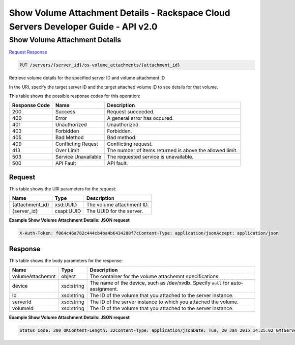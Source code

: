=============================================================================
Show Volume Attachment Details -  Rackspace Cloud Servers Developer Guide - API v2.0
=============================================================================

Show Volume Attachment Details
~~~~~~~~~~~~~~~~~~~~~~~~~

`Request <PUT_show_volume_attachment_details_servers_server_id_os-volume_attachments_attachment_id_.rst#request>`__
`Response <PUT_show_volume_attachment_details_servers_server_id_os-volume_attachments_attachment_id_.rst#response>`__

.. code-block:: javascript

    PUT /servers/{server_id}/os-volume_attachments/{attachment_id}

Retrieve volume details for the specified server ID and volume attachment ID

In the URI, specify the target server ID and the target attached volume ID to see details for that volume.



This table shows the possible response codes for this operation:


+--------------------------+-------------------------+-------------------------+
|Response Code             |Name                     |Description              |
+==========================+=========================+=========================+
|200                       |Success                  |Request succeeded.       |
+--------------------------+-------------------------+-------------------------+
|400                       |Error                    |A general error has      |
|                          |                         |occured.                 |
+--------------------------+-------------------------+-------------------------+
|401                       |Unauthorized             |Unauthorized.            |
+--------------------------+-------------------------+-------------------------+
|403                       |Forbidden                |Forbidden.               |
+--------------------------+-------------------------+-------------------------+
|405                       |Bad Method               |Bad method.              |
+--------------------------+-------------------------+-------------------------+
|409                       |Conflicting Reqest       |Conflicting request.     |
+--------------------------+-------------------------+-------------------------+
|413                       |Over Limit               |The number of items      |
|                          |                         |returned is above the    |
|                          |                         |allowed limit.           |
+--------------------------+-------------------------+-------------------------+
|503                       |Service Unavailable      |The requested service is |
|                          |                         |unavailable.             |
+--------------------------+-------------------------+-------------------------+
|500                       |API Fault                |API fault.               |
+--------------------------+-------------------------+-------------------------+


Request
^^^^^^^^^^^^^^^^^

This table shows the URI parameters for the request:

+--------------------------+-------------------------+-------------------------+
|Name                      |Type                     |Description              |
+==========================+=========================+=========================+
|{attachment_id}           |xsd:UUID                 |The volume attachment ID.|
+--------------------------+-------------------------+-------------------------+
|{server_id}               |csapi:UUID               |The UUID for the server. |
+--------------------------+-------------------------+-------------------------+








**Example Show Volume Attachment Details: JSON request**


.. code::

    X-Auth-Token: f064c46a782c444cb4ba4b6434288f7cContent-Type: application/jsonAccept: application/json


Response
^^^^^^^^^^^^^^^^^^


This table shows the body parameters for the response:

+--------------------------+-------------------------+-------------------------+
|Name                      |Type                     |Description              |
+==========================+=========================+=========================+
|volumeAttachemnt          |object                   |The container for the    |
|                          |                         |volume attachemnt        |
|                          |                         |specifications.          |
+--------------------------+-------------------------+-------------------------+
|device                    |xsd:string               |The name of the device,  |
|                          |                         |such as /dev/xvdb.       |
|                          |                         |Specify ``null`` for     |
|                          |                         |auto-assignment.         |
+--------------------------+-------------------------+-------------------------+
|Id                        |xsd:string               |The ID of the volume     |
|                          |                         |that you attached to the |
|                          |                         |server instance.         |
+--------------------------+-------------------------+-------------------------+
|serverId                  |xsd:string               |The ID of the server     |
|                          |                         |instance to which you    |
|                          |                         |attached the volume.     |
+--------------------------+-------------------------+-------------------------+
|volumeId                  |xsd:string               |The ID of the volume     |
|                          |                         |that you attached to the |
|                          |                         |server instance.         |
+--------------------------+-------------------------+-------------------------+





**Example Show Volume Attachment Details: JSON request**


.. code::

    Status Code: 200 OKContent-Length: 32Content-Type: application/jsonDate: Tue, 20 Jan 2015 14:25:02 GMTServer: Jetty(8.0.y.z-SNAPSHOT)Via: 1.1 Repose (Repose/2.12)x-compute-request-id: req-96b3fdf4-a6d9-42ce-91bb-2cea8eb5e14e

